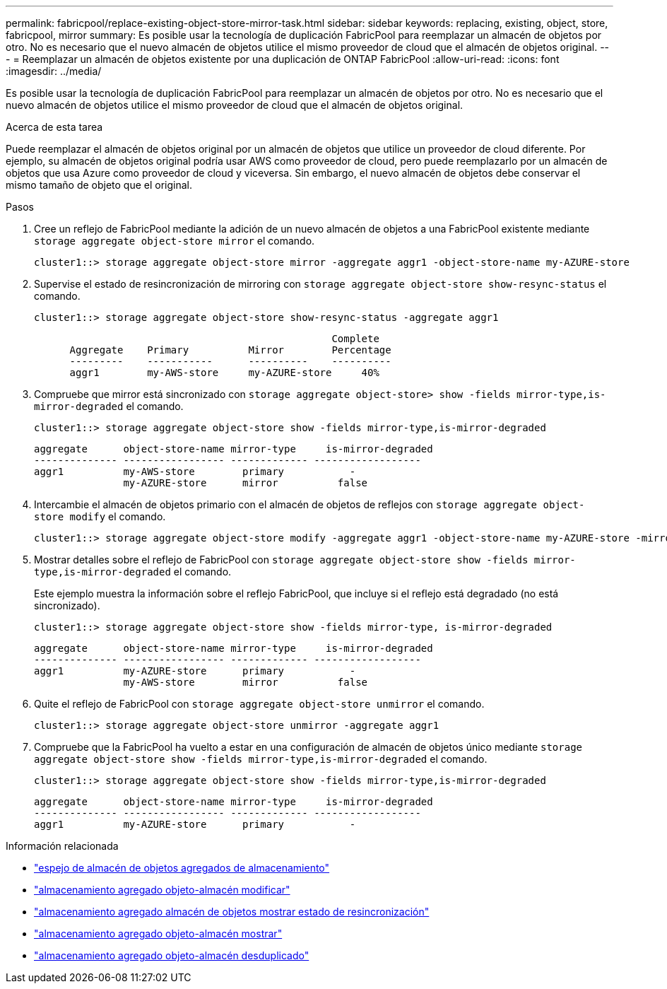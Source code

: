 ---
permalink: fabricpool/replace-existing-object-store-mirror-task.html 
sidebar: sidebar 
keywords: replacing, existing, object, store, fabricpool, mirror 
summary: Es posible usar la tecnología de duplicación FabricPool para reemplazar un almacén de objetos por otro. No es necesario que el nuevo almacén de objetos utilice el mismo proveedor de cloud que el almacén de objetos original. 
---
= Reemplazar un almacén de objetos existente por una duplicación de ONTAP FabricPool
:allow-uri-read: 
:icons: font
:imagesdir: ../media/


[role="lead"]
Es posible usar la tecnología de duplicación FabricPool para reemplazar un almacén de objetos por otro. No es necesario que el nuevo almacén de objetos utilice el mismo proveedor de cloud que el almacén de objetos original.

.Acerca de esta tarea
Puede reemplazar el almacén de objetos original por un almacén de objetos que utilice un proveedor de cloud diferente. Por ejemplo, su almacén de objetos original podría usar AWS como proveedor de cloud, pero puede reemplazarlo por un almacén de objetos que usa Azure como proveedor de cloud y viceversa. Sin embargo, el nuevo almacén de objetos debe conservar el mismo tamaño de objeto que el original.

.Pasos
. Cree un reflejo de FabricPool mediante la adición de un nuevo almacén de objetos a una FabricPool existente mediante `storage aggregate object-store mirror` el comando.
+
[listing]
----
cluster1::> storage aggregate object-store mirror -aggregate aggr1 -object-store-name my-AZURE-store
----
. Supervise el estado de resincronización de mirroring con `storage aggregate object-store show-resync-status` el comando.
+
[listing]
----
cluster1::> storage aggregate object-store show-resync-status -aggregate aggr1
----
+
[listing]
----
                                                  Complete
      Aggregate    Primary          Mirror        Percentage
      ---------    -----------      ----------    ----------
      aggr1        my-AWS-store     my-AZURE-store     40%
----
. Compruebe que mirror está sincronizado con `storage aggregate object-store> show -fields mirror-type,is-mirror-degraded` el comando.
+
[listing]
----
cluster1::> storage aggregate object-store show -fields mirror-type,is-mirror-degraded
----
+
[listing]
----
aggregate      object-store-name mirror-type     is-mirror-degraded
-------------- ----------------- ------------- ------------------
aggr1          my-AWS-store        primary           -
               my-AZURE-store      mirror          false
----
. Intercambie el almacén de objetos primario con el almacén de objetos de reflejos con `storage aggregate object-store modify` el comando.
+
[listing]
----
cluster1::> storage aggregate object-store modify -aggregate aggr1 -object-store-name my-AZURE-store -mirror-type primary
----
. Mostrar detalles sobre el reflejo de FabricPool con `storage aggregate object-store show -fields mirror-type,is-mirror-degraded` el comando.
+
Este ejemplo muestra la información sobre el reflejo FabricPool, que incluye si el reflejo está degradado (no está sincronizado).

+
[listing]
----
cluster1::> storage aggregate object-store show -fields mirror-type, is-mirror-degraded
----
+
[listing]
----
aggregate      object-store-name mirror-type     is-mirror-degraded
-------------- ----------------- ------------- ------------------
aggr1          my-AZURE-store      primary           -
               my-AWS-store        mirror          false
----
. Quite el reflejo de FabricPool con `storage aggregate object-store unmirror` el comando.
+
[listing]
----
cluster1::> storage aggregate object-store unmirror -aggregate aggr1
----
. Compruebe que la FabricPool ha vuelto a estar en una configuración de almacén de objetos único mediante `storage aggregate object-store show -fields mirror-type,is-mirror-degraded` el comando.
+
[listing]
----
cluster1::> storage aggregate object-store show -fields mirror-type,is-mirror-degraded
----
+
[listing]
----
aggregate      object-store-name mirror-type     is-mirror-degraded
-------------- ----------------- ------------- ------------------
aggr1          my-AZURE-store      primary           -
----


.Información relacionada
* link:https://docs.netapp.com/us-en/ontap-cli/storage-aggregate-object-store-mirror.html["espejo de almacén de objetos agregados de almacenamiento"^]
* link:https://docs.netapp.com/us-en/ontap-cli/storage-aggregate-object-store-modify.html["almacenamiento agregado objeto-almacén modificar"^]
* link:https://docs.netapp.com/us-en/ontap-cli/storage-aggregate-object-store-show-resync-status.html["almacenamiento agregado almacén de objetos mostrar estado de resincronización"^]
* link:https://docs.netapp.com/us-en/ontap-cli/storage-aggregate-object-store-show.html["almacenamiento agregado objeto-almacén mostrar"^]
* link:https://docs.netapp.com/us-en/ontap-cli/storage-aggregate-object-store-unmirror.html["almacenamiento agregado objeto-almacén desduplicado"^]

